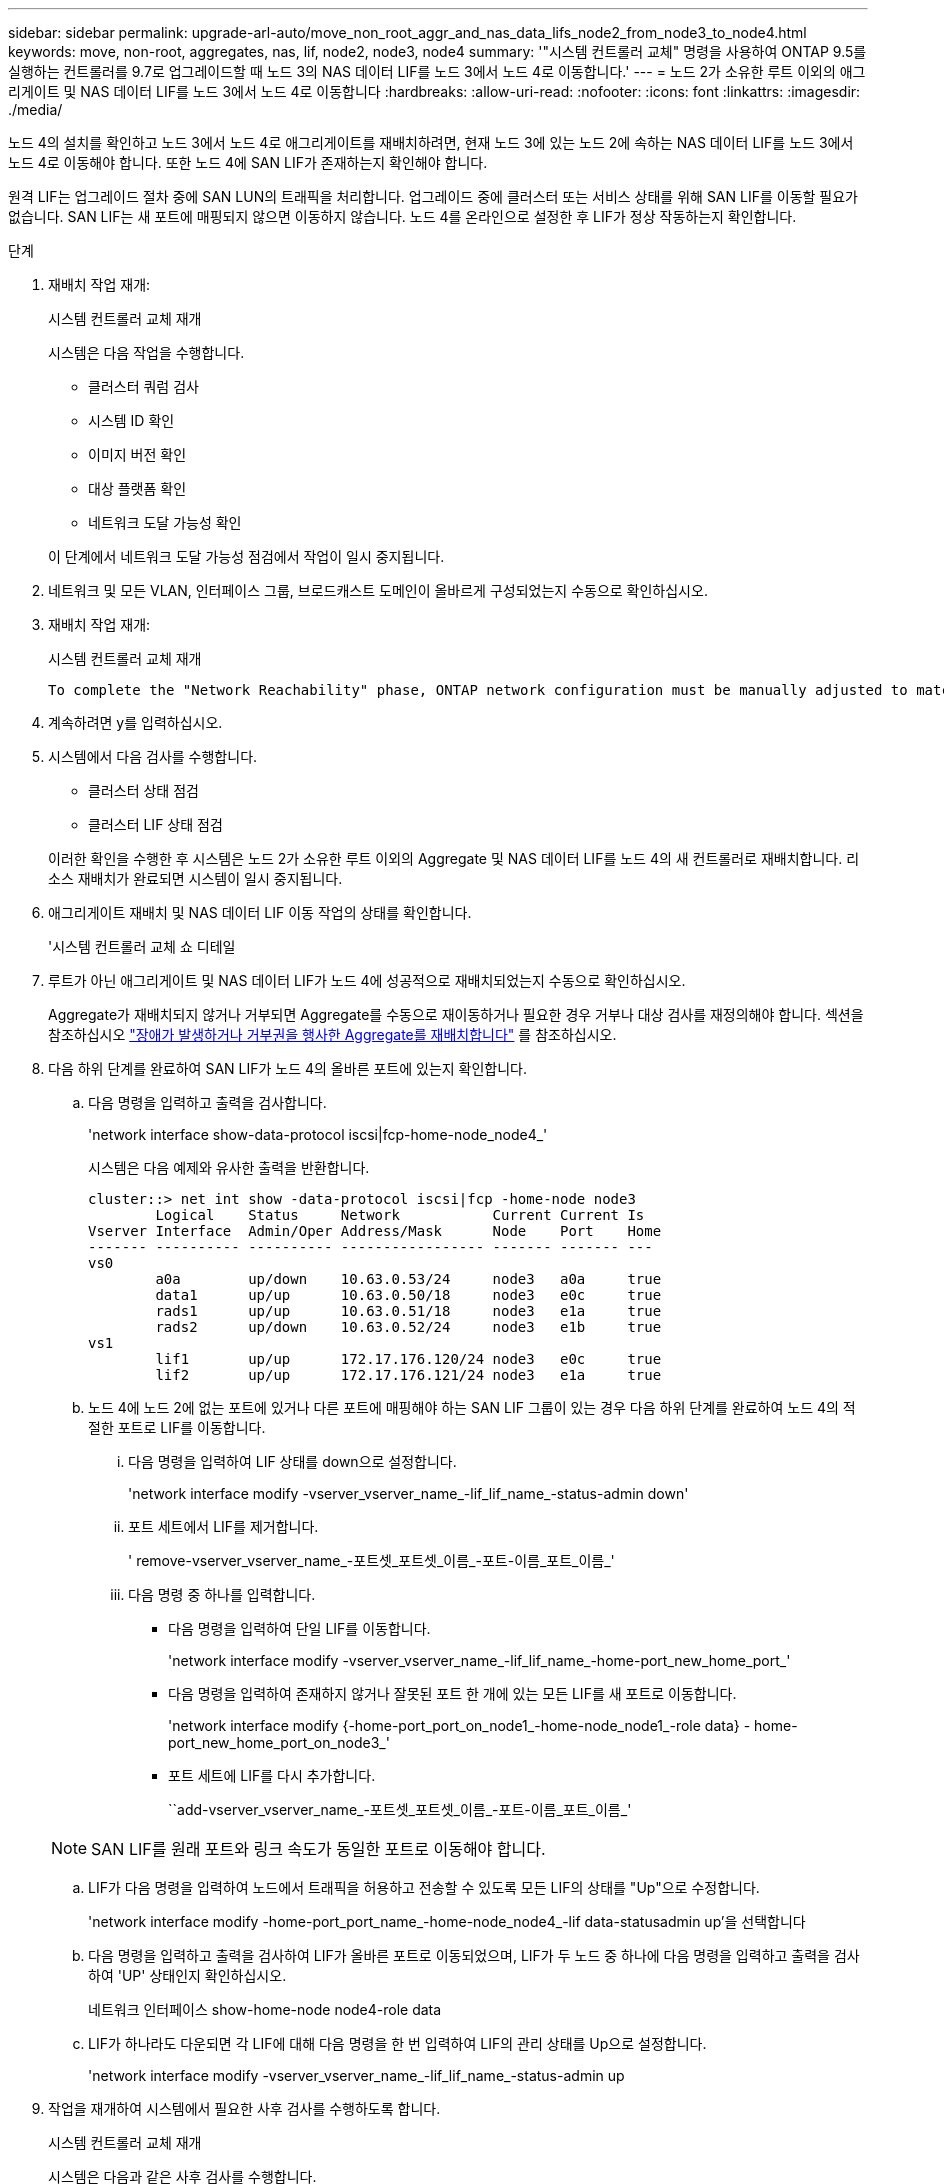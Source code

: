 ---
sidebar: sidebar 
permalink: upgrade-arl-auto/move_non_root_aggr_and_nas_data_lifs_node2_from_node3_to_node4.html 
keywords: move, non-root, aggregates, nas, lif, node2, node3, node4 
summary: '"시스템 컨트롤러 교체" 명령을 사용하여 ONTAP 9.5를 실행하는 컨트롤러를 9.7로 업그레이드할 때 노드 3의 NAS 데이터 LIF를 노드 3에서 노드 4로 이동합니다.' 
---
= 노드 2가 소유한 루트 이외의 애그리게이트 및 NAS 데이터 LIF를 노드 3에서 노드 4로 이동합니다
:hardbreaks:
:allow-uri-read: 
:nofooter: 
:icons: font
:linkattrs: 
:imagesdir: ./media/


[role="lead"]
노드 4의 설치를 확인하고 노드 3에서 노드 4로 애그리게이트를 재배치하려면, 현재 노드 3에 있는 노드 2에 속하는 NAS 데이터 LIF를 노드 3에서 노드 4로 이동해야 합니다. 또한 노드 4에 SAN LIF가 존재하는지 확인해야 합니다.

원격 LIF는 업그레이드 절차 중에 SAN LUN의 트래픽을 처리합니다. 업그레이드 중에 클러스터 또는 서비스 상태를 위해 SAN LIF를 이동할 필요가 없습니다. SAN LIF는 새 포트에 매핑되지 않으면 이동하지 않습니다. 노드 4를 온라인으로 설정한 후 LIF가 정상 작동하는지 확인합니다.

.단계
. 재배치 작업 재개:
+
시스템 컨트롤러 교체 재개

+
시스템은 다음 작업을 수행합니다.

+
** 클러스터 쿼럼 검사
** 시스템 ID 확인
** 이미지 버전 확인
** 대상 플랫폼 확인
** 네트워크 도달 가능성 확인


+
이 단계에서 네트워크 도달 가능성 점검에서 작업이 일시 중지됩니다.

. 네트워크 및 모든 VLAN, 인터페이스 그룹, 브로드캐스트 도메인이 올바르게 구성되었는지 수동으로 확인하십시오.
. 재배치 작업 재개:
+
시스템 컨트롤러 교체 재개

+
[listing]
----
To complete the "Network Reachability" phase, ONTAP network configuration must be manually adjusted to match the new physical network configuration of the hardware. This includes assigning network ports to the correct broadcast domains,creating any required ifgrps and VLANs, and modifying the home-port parameter of network interfaces to the appropriate ports.Refer to the "Using aggregate relocation to upgrade controller hardware on a pair of nodes running ONTAP 9.x" documentation, Stages 3 and 5. Have all of these steps been manually completed? [y/n]
----
. 계속하려면 y를 입력하십시오.
. 시스템에서 다음 검사를 수행합니다.
+
** 클러스터 상태 점검
** 클러스터 LIF 상태 점검


+
이러한 확인을 수행한 후 시스템은 노드 2가 소유한 루트 이외의 Aggregate 및 NAS 데이터 LIF를 노드 4의 새 컨트롤러로 재배치합니다. 리소스 재배치가 완료되면 시스템이 일시 중지됩니다.

. 애그리게이트 재배치 및 NAS 데이터 LIF 이동 작업의 상태를 확인합니다.
+
'시스템 컨트롤러 교체 쇼 디테일

. 루트가 아닌 애그리게이트 및 NAS 데이터 LIF가 노드 4에 성공적으로 재배치되었는지 수동으로 확인하십시오.
+
Aggregate가 재배치되지 않거나 거부되면 Aggregate를 수동으로 재이동하거나 필요한 경우 거부나 대상 검사를 재정의해야 합니다. 섹션을 참조하십시오 link:relocate_failed_or_vetoed_aggr.html["장애가 발생하거나 거부권을 행사한 Aggregate를 재배치합니다"] 를 참조하십시오.

. 다음 하위 단계를 완료하여 SAN LIF가 노드 4의 올바른 포트에 있는지 확인합니다.
+
.. 다음 명령을 입력하고 출력을 검사합니다.
+
'network interface show-data-protocol iscsi|fcp-home-node_node4_'

+
시스템은 다음 예제와 유사한 출력을 반환합니다.

+
[listing]
----
cluster::> net int show -data-protocol iscsi|fcp -home-node node3
        Logical    Status     Network           Current Current Is
Vserver Interface  Admin/Oper Address/Mask      Node    Port    Home
------- ---------- ---------- ----------------- ------- ------- ---
vs0
        a0a        up/down    10.63.0.53/24     node3   a0a     true
        data1      up/up      10.63.0.50/18     node3   e0c     true
        rads1      up/up      10.63.0.51/18     node3   e1a     true
        rads2      up/down    10.63.0.52/24     node3   e1b     true
vs1
        lif1       up/up      172.17.176.120/24 node3   e0c     true
        lif2       up/up      172.17.176.121/24 node3   e1a     true
----
.. 노드 4에 노드 2에 없는 포트에 있거나 다른 포트에 매핑해야 하는 SAN LIF 그룹이 있는 경우 다음 하위 단계를 완료하여 노드 4의 적절한 포트로 LIF를 이동합니다.
+
... 다음 명령을 입력하여 LIF 상태를 down으로 설정합니다.
+
'network interface modify -vserver_vserver_name_-lif_lif_name_-status-admin down'

... 포트 세트에서 LIF를 제거합니다.
+
' remove-vserver_vserver_name_-포트셋_포트셋_이름_-포트-이름_포트_이름_'

... 다음 명령 중 하나를 입력합니다.
+
**** 다음 명령을 입력하여 단일 LIF를 이동합니다.
+
'network interface modify -vserver_vserver_name_-lif_lif_name_-home-port_new_home_port_'

**** 다음 명령을 입력하여 존재하지 않거나 잘못된 포트 한 개에 있는 모든 LIF를 새 포트로 이동합니다.
+
'network interface modify {-home-port_port_on_node1_-home-node_node1_-role data} - home-port_new_home_port_on_node3_'

**** 포트 세트에 LIF를 다시 추가합니다.
+
``add-vserver_vserver_name_-포트셋_포트셋_이름_-포트-이름_포트_이름_'

+

NOTE: SAN LIF를 원래 포트와 링크 속도가 동일한 포트로 이동해야 합니다.





.. LIF가 다음 명령을 입력하여 노드에서 트래픽을 허용하고 전송할 수 있도록 모든 LIF의 상태를 "Up"으로 수정합니다.
+
'network interface modify -home-port_port_name_-home-node_node4_-lif data-statusadmin up'을 선택합니다

.. 다음 명령을 입력하고 출력을 검사하여 LIF가 올바른 포트로 이동되었으며, LIF가 두 노드 중 하나에 다음 명령을 입력하고 출력을 검사하여 'UP' 상태인지 확인하십시오.
+
네트워크 인터페이스 show-home-node node4-role data

.. LIF가 하나라도 다운되면 각 LIF에 대해 다음 명령을 한 번 입력하여 LIF의 관리 상태를 Up으로 설정합니다.
+
'network interface modify -vserver_vserver_name_-lif_lif_name_-status-admin up



. 작업을 재개하여 시스템에서 필요한 사후 검사를 수행하도록 합니다.
+
시스템 컨트롤러 교체 재개

+
시스템은 다음과 같은 사후 검사를 수행합니다.

+
** 클러스터 쿼럼 검사
** 클러스터 상태 점검
** 재구성 검사를 집계합니다
** 집계 상태 확인
** 디스크 상태 점검
** 클러스터 LIF 상태 점검



